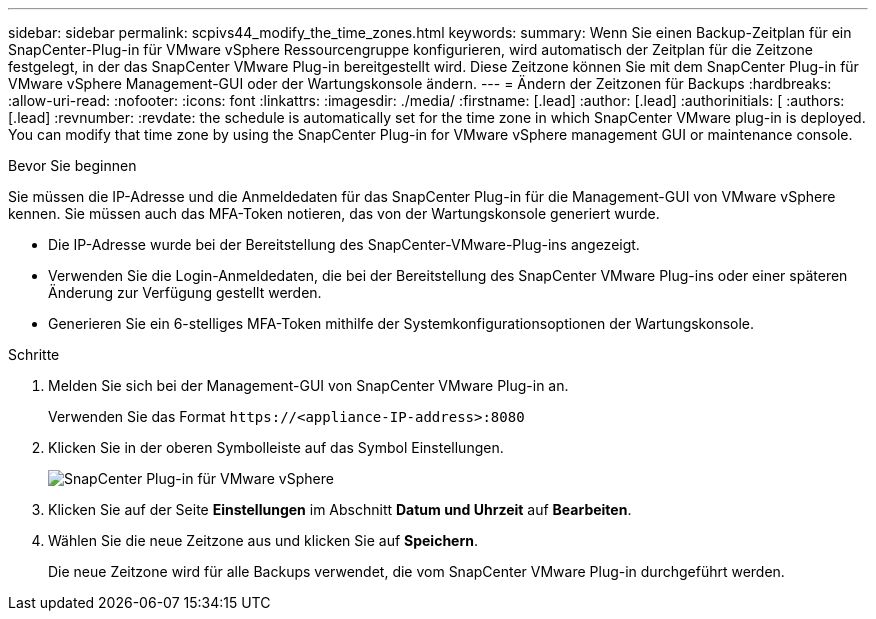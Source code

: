 ---
sidebar: sidebar 
permalink: scpivs44_modify_the_time_zones.html 
keywords:  
summary: Wenn Sie einen Backup-Zeitplan für ein SnapCenter-Plug-in für VMware vSphere Ressourcengruppe konfigurieren, wird automatisch der Zeitplan für die Zeitzone festgelegt, in der das SnapCenter VMware Plug-in bereitgestellt wird. Diese Zeitzone können Sie mit dem SnapCenter Plug-in für VMware vSphere Management-GUI oder der Wartungskonsole ändern. 
---
= Ändern der Zeitzonen für Backups
:hardbreaks:
:allow-uri-read: 
:nofooter: 
:icons: font
:linkattrs: 
:imagesdir: ./media/
:firstname: [.lead]
:author: [.lead]
:authorinitials: [
:authors: [.lead]
:revnumber: 
:revdate: the schedule is automatically set for the time zone in which SnapCenter VMware plug-in is deployed. You can modify that time zone by using the SnapCenter Plug-in for VMware vSphere management GUI or maintenance console.


.Bevor Sie beginnen
Sie müssen die IP-Adresse und die Anmeldedaten für das SnapCenter Plug-in für die Management-GUI von VMware vSphere kennen. Sie müssen auch das MFA-Token notieren, das von der Wartungskonsole generiert wurde.

* Die IP-Adresse wurde bei der Bereitstellung des SnapCenter-VMware-Plug-ins angezeigt.
* Verwenden Sie die Login-Anmeldedaten, die bei der Bereitstellung des SnapCenter VMware Plug-ins oder einer späteren Änderung zur Verfügung gestellt werden.
* Generieren Sie ein 6-stelliges MFA-Token mithilfe der Systemkonfigurationsoptionen der Wartungskonsole.


.Schritte
. Melden Sie sich bei der Management-GUI von SnapCenter VMware Plug-in an.
+
Verwenden Sie das Format `\https://<appliance-IP-address>:8080`

. Klicken Sie in der oberen Symbolleiste auf das Symbol Einstellungen.
+
image:scpivs44_image28.jpg["SnapCenter Plug-in für VMware vSphere"]

. Klicken Sie auf der Seite *Einstellungen* im Abschnitt *Datum und Uhrzeit* auf *Bearbeiten*.
. Wählen Sie die neue Zeitzone aus und klicken Sie auf *Speichern*.
+
Die neue Zeitzone wird für alle Backups verwendet, die vom SnapCenter VMware Plug-in durchgeführt werden.


